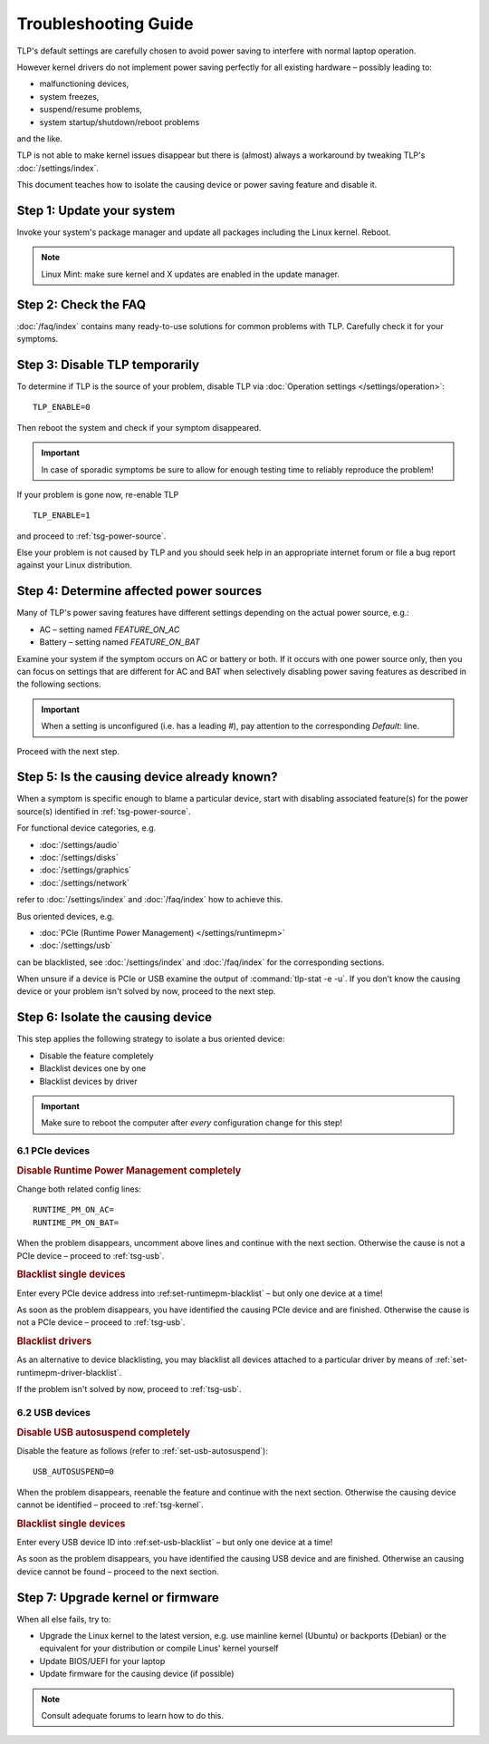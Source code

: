 Troubleshooting Guide
=====================
TLP's default settings are carefully chosen to avoid power saving to
interfere with normal laptop operation.

However kernel drivers do not implement power saving perfectly for all existing
hardware – possibly leading to:

* malfunctioning devices,
* system freezes,
* suspend/resume problems,
* system startup/shutdown/reboot problems

and the like.

TLP is not able to make kernel issues disappear but there is (almost) always a
workaround by tweaking TLP's :doc:`/settings/index`.

This document teaches how to isolate the causing device or power saving feature
and disable it.

Step 1: Update your system
--------------------------
Invoke your system's package manager and update all packages including the
Linux kernel. Reboot.

.. note::

    Linux Mint: make sure kernel and X updates are enabled in the update manager.

Step 2: Check the FAQ
---------------------

:doc:`/faq/index` contains many ready-to-use solutions for common problems with TLP.
Carefully check it for your symptoms.

Step 3: Disable TLP temporarily
-------------------------------
To determine if TLP is the source of your problem, disable TLP via
:doc:`Operation settings </settings/operation>`: ::

    TLP_ENABLE=0

Then reboot the system and check if your symptom disappeared.

.. important::

    In case of sporadic symptoms be sure to allow for enough testing
    time to reliably reproduce the problem!

If your problem is gone now, re-enable TLP ::

    TLP_ENABLE=1

and proceed to :ref:`tsg-power-source`.

Else your problem is not caused by TLP and you should seek help in an appropriate
internet forum or file a bug report against your Linux distribution.

.. _tsg-power-source:

Step 4: Determine affected power sources
----------------------------------------
Many of TLP's power saving features have different settings depending on the
actual power source, e.g.:

* AC – setting named `FEATURE_ON_AC`
* Battery – setting named `FEATURE_ON_BAT`

Examine your system if the symptom occurs on AC or battery or both. If it
occurs with one power source only, then you can focus on settings that are
different for AC and BAT when selectively disabling power saving features
as described in the following sections.

.. important::

    When a setting is unconfigured (i.e. has a leading `#`), pay attention to the
    corresponding `Default:` line.

Proceed with the next step.

Step 5: Is the causing device already known?
--------------------------------------------
When a symptom is specific enough to blame a particular device, start with
disabling associated feature(s) for the power source(s) identified in
:ref:`tsg-power-source`.

For functional device categories, e.g.

* :doc:`/settings/audio`
* :doc:`/settings/disks`
* :doc:`/settings/graphics`
* :doc:`/settings/network`

refer to :doc:`/settings/index` and :doc:`/faq/index` how to achieve this.

Bus oriented devices, e.g.

* :doc:`PCIe (Runtime Power Management) </settings/runtimepm>`
* :doc:`/settings/usb`

can be blacklisted, see :doc:`/settings/index` and :doc:`/faq/index` for the corresponding
sections.

When unsure if a device is PCIe or USB examine the output of
:command:`tlp-stat -e -u`. If you don't know the causing device or your problem
isn't solved by now, proceed to the next step.

Step 6: Isolate the causing device
----------------------------------
This step applies the following strategy to isolate a bus oriented device:

* Disable the feature completely
* Blacklist devices one by one
* Blacklist devices by driver

.. important::

    Make sure to reboot the computer after *every* configuration
    change for this step!

6.1 PCIe devices
^^^^^^^^^^^^^^^^
.. rubric:: Disable Runtime Power Management completely

Change both related config lines: ::

    RUNTIME_PM_ON_AC=
    RUNTIME_PM_ON_BAT=

When the problem disappears, uncomment above lines and continue with the
next section. Otherwise the cause is not a PCIe device – proceed to
:ref:`tsg-usb`.

.. rubric:: Blacklist single devices

Enter every PCIe device address into :ref:set-runtimepm-blacklist` – but only
one device at a time!

As soon as the problem disappears, you have identified the causing PCIe device
and are finished. Otherwise the cause is not a PCIe device – proceed to
:ref:`tsg-usb`.

.. rubric:: Blacklist drivers

As an alternative to device blacklisting, you may blacklist all devices attached
to a particular driver by means of :ref:`set-runtimepm-driver-blacklist`.

If the problem isn't solved by now, proceed to :ref:`tsg-usb`.

.. _tsg-usb:

6.2 USB devices
^^^^^^^^^^^^^^^
.. rubric:: Disable USB autosuspend completely

Disable the feature as follows (refer to :ref:`set-usb-autosuspend`): ::

    USB_AUTOSUSPEND=0

When the problem disappears, reenable the feature and continue with the
next section. Otherwise the causing device cannot be identified – proceed to
:ref:`tsg-kernel`.

.. rubric:: Blacklist single devices

Enter every USB device ID into :ref:set-usb-blacklist` – but only one device at
a time!

As soon as the problem disappears, you have identified the causing USB device
and are finished. Otherwise an causing device cannot be found – proceed to the
next section.

.. _tsg-kernel:

Step 7: Upgrade kernel or firmware
----------------------------------
When all else fails, try to:

* Upgrade the Linux kernel to the latest version,
  e.g. use mainline kernel (Ubuntu) or backports (Debian) or the equivalent for
  your distribution or compile Linus' kernel yourself
* Update BIOS/UEFI for your laptop
* Update firmware for the causing device (if possible)

.. note::

    Consult adequate forums to learn how to do this.
